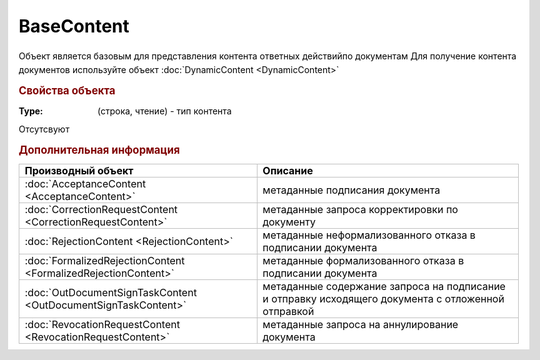 ﻿BaseContent
===========

Объект является базовым для представления контента ответных действийпо документам
Для получение контента документов используйте объект :doc:`DynamicContent <DynamicContent>`


.. rubric:: Свойства объекта

:Type: (строка, чтение) - тип контента


.. rubric Методы

Отсутсвуют


.. rubric:: Дополнительная информация

============================================================== ==================================================================================================
Производный объект                                             Описание
============================================================== ==================================================================================================
:doc:`AcceptanceContent <AcceptanceContent>`                   метаданные подписания документа
:doc:`CorrectionRequestContent <CorrectionRequestContent>`     метаданные запроса корректировки по документу
:doc:`RejectionContent <RejectionContent>`                     метаданные неформализованного отказа в подписании документа
:doc:`FormalizedRejectionContent <FormalizedRejectionContent>` метаданные формализованного отказа в подписании документа
:doc:`OutDocumentSignTaskContent <OutDocumentSignTaskContent>` метаданные содержание запроса на подписание и отправку исходящего документа с отложенной отправкой
:doc:`RevocationRequestContent <RevocationRequestContent>`     метаданные запроса на аннулирование документа
============================================================== ==================================================================================================